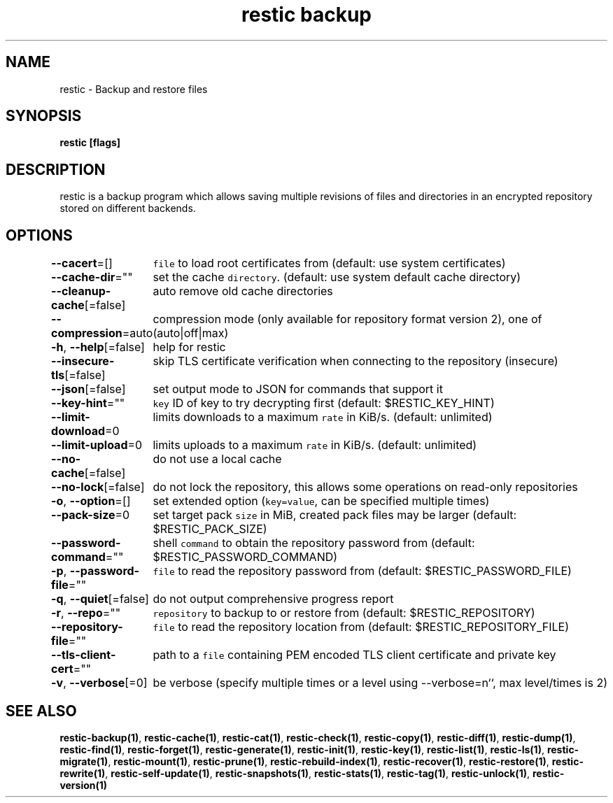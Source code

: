 .nh
.TH "restic backup" "1" "Jan 2017" "generated by \fB\fCrestic generate\fR" ""

.SH NAME
.PP
restic - Backup and restore files


.SH SYNOPSIS
.PP
\fBrestic [flags]\fP


.SH DESCRIPTION
.PP
restic is a backup program which allows saving multiple revisions of files and
directories in an encrypted repository stored on different backends.


.SH OPTIONS
.PP
\fB--cacert\fP=[]
	\fB\fCfile\fR to load root certificates from (default: use system certificates)

.PP
\fB--cache-dir\fP=""
	set the cache \fB\fCdirectory\fR\&. (default: use system default cache directory)

.PP
\fB--cleanup-cache\fP[=false]
	auto remove old cache directories

.PP
\fB--compression\fP=auto
	compression mode (only available for repository format version 2), one of (auto|off|max)

.PP
\fB-h\fP, \fB--help\fP[=false]
	help for restic

.PP
\fB--insecure-tls\fP[=false]
	skip TLS certificate verification when connecting to the repository (insecure)

.PP
\fB--json\fP[=false]
	set output mode to JSON for commands that support it

.PP
\fB--key-hint\fP=""
	\fB\fCkey\fR ID of key to try decrypting first (default: $RESTIC_KEY_HINT)

.PP
\fB--limit-download\fP=0
	limits downloads to a maximum \fB\fCrate\fR in KiB/s. (default: unlimited)

.PP
\fB--limit-upload\fP=0
	limits uploads to a maximum \fB\fCrate\fR in KiB/s. (default: unlimited)

.PP
\fB--no-cache\fP[=false]
	do not use a local cache

.PP
\fB--no-lock\fP[=false]
	do not lock the repository, this allows some operations on read-only repositories

.PP
\fB-o\fP, \fB--option\fP=[]
	set extended option (\fB\fCkey=value\fR, can be specified multiple times)

.PP
\fB--pack-size\fP=0
	set target pack \fB\fCsize\fR in MiB, created pack files may be larger (default: $RESTIC_PACK_SIZE)

.PP
\fB--password-command\fP=""
	shell \fB\fCcommand\fR to obtain the repository password from (default: $RESTIC_PASSWORD_COMMAND)

.PP
\fB-p\fP, \fB--password-file\fP=""
	\fB\fCfile\fR to read the repository password from (default: $RESTIC_PASSWORD_FILE)

.PP
\fB-q\fP, \fB--quiet\fP[=false]
	do not output comprehensive progress report

.PP
\fB-r\fP, \fB--repo\fP=""
	\fB\fCrepository\fR to backup to or restore from (default: $RESTIC_REPOSITORY)

.PP
\fB--repository-file\fP=""
	\fB\fCfile\fR to read the repository location from (default: $RESTIC_REPOSITORY_FILE)

.PP
\fB--tls-client-cert\fP=""
	path to a \fB\fCfile\fR containing PEM encoded TLS client certificate and private key

.PP
\fB-v\fP, \fB--verbose\fP[=0]
	be verbose (specify multiple times or a level using --verbose=n``, max level/times is 2)


.SH SEE ALSO
.PP
\fBrestic-backup(1)\fP, \fBrestic-cache(1)\fP, \fBrestic-cat(1)\fP, \fBrestic-check(1)\fP, \fBrestic-copy(1)\fP, \fBrestic-diff(1)\fP, \fBrestic-dump(1)\fP, \fBrestic-find(1)\fP, \fBrestic-forget(1)\fP, \fBrestic-generate(1)\fP, \fBrestic-init(1)\fP, \fBrestic-key(1)\fP, \fBrestic-list(1)\fP, \fBrestic-ls(1)\fP, \fBrestic-migrate(1)\fP, \fBrestic-mount(1)\fP, \fBrestic-prune(1)\fP, \fBrestic-rebuild-index(1)\fP, \fBrestic-recover(1)\fP, \fBrestic-restore(1)\fP, \fBrestic-rewrite(1)\fP, \fBrestic-self-update(1)\fP, \fBrestic-snapshots(1)\fP, \fBrestic-stats(1)\fP, \fBrestic-tag(1)\fP, \fBrestic-unlock(1)\fP, \fBrestic-version(1)\fP
